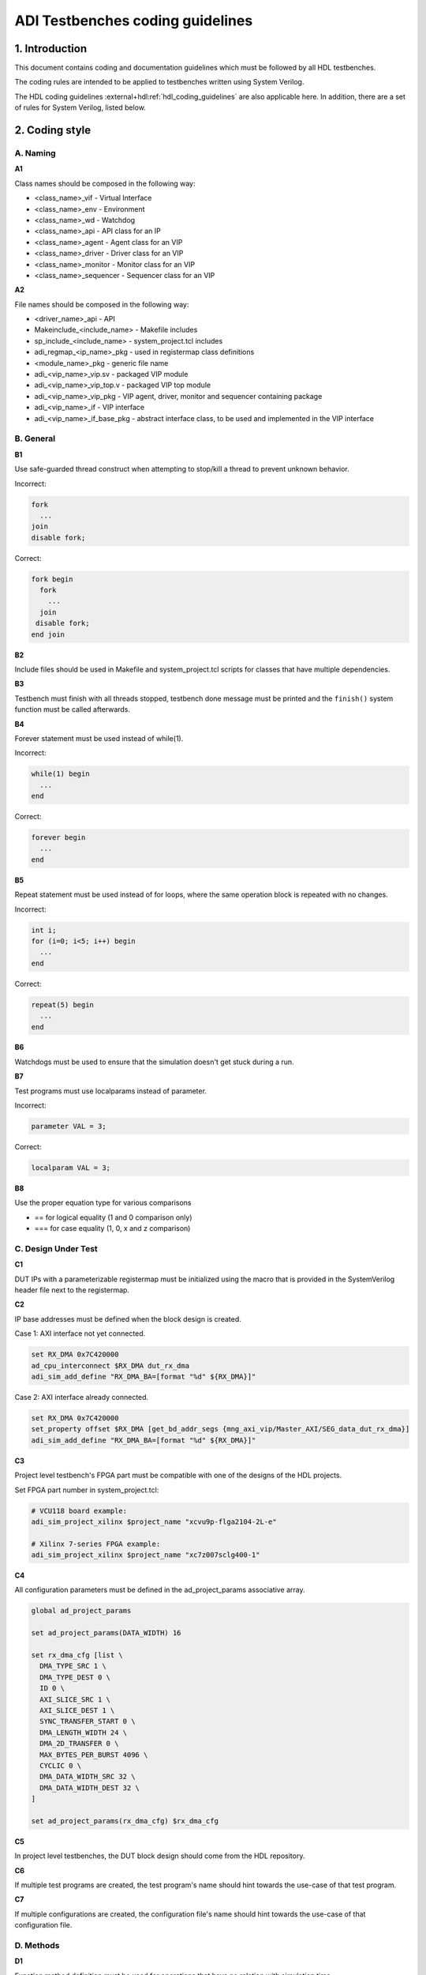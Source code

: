 .. _coding_guidelines:

ADI Testbenches coding guidelines
===============================================================================

1. Introduction
-------------------------------------------------------------------------------

This document contains coding and documentation guidelines which must be
followed by all HDL testbenches.

The coding rules are intended to be applied to testbenches written using
System Verilog.

The HDL coding guidelines :external+hdl:ref:`hdl_coding_guidelines` are also
applicable here. In addition, there are a set of rules for System Verilog,
listed below.

2. Coding style
-------------------------------------------------------------------------------

A. Naming
~~~~~~~~~~~~~~~~~~~~~~~~~~~~~~~~~~~~~~~~~~~~~~~~~~~~~~~~~~~~~~~~~~~~~~~~~~~~~~~

**A1**

Class names should be composed in the following way:

* <class_name>_vif - Virtual Interface
* <class_name>_env - Environment
* <class_name>_wd - Watchdog
* <class_name>_api - API class for an IP
* <class_name>_agent - Agent class for an VIP
* <class_name>_driver - Driver class for an VIP
* <class_name>_monitor - Monitor class for an VIP
* <class_name>_sequencer - Sequencer class for an VIP

**A2**

File names should be composed in the following way:

* <driver_name>_api - API
* Makeinclude_<include_name> - Makefile includes
* sp_include_<include_name> - system_project.tcl includes
* adi_regmap_<ip_name>_pkg - used in registermap class definitions
* <module_name>_pkg - generic file name
* adi_<vip_name>_vip.sv - packaged VIP module
* adi_<vip_name>_vip_top.v - packaged VIP top module
* adi_<vip_name>_vip_pkg - VIP agent, driver, monitor and sequencer containing
  package
* adi_<vip_name>_if - VIP interface
* adi_<vip_name>_if_base_pkg - abstract interface class, to be used and
  implemented in the VIP interface

B. General
~~~~~~~~~~~~~~~~~~~~~~~~~~~~~~~~~~~~~~~~~~~~~~~~~~~~~~~~~~~~~~~~~~~~~~~~~~~~~~~

**B1**

Use safe-guarded thread construct when attempting to stop/kill a thread to
prevent unknown behavior.

.. _example-b1:

Incorrect:

.. code-block:: systemverilog

   fork
     ...
   join
   disable fork;

Correct:

.. code-block:: systemverilog

   fork begin
     fork
       ...
     join
    disable fork;
   end join

**B2**

Include files should be used in Makefile and system_project.tcl scripts for
classes that have multiple dependencies.

**B3**

Testbench must finish with all threads stopped, testbench done message must be
printed and the ``finish()`` system function must be called afterwards.

**B4**

Forever statement must be used instead of while(1).

.. _example-b4:

Incorrect:

.. code-block::

   while(1) begin
     ...
   end

Correct:

.. code-block::

   forever begin
     ...
   end

**B5**

Repeat statement must be used instead of for loops, where the same operation
block is repeated with no changes.

.. _example-b5:

Incorrect:

.. code-block:: systemverilog

   int i;
   for (i=0; i<5; i++) begin
     ...
   end

Correct:

.. code-block:: systemverilog

   repeat(5) begin
     ...
   end

**B6**

Watchdogs must be used to ensure that the simulation doesn't get stuck during a
run.

**B7**

Test programs must use localparams instead of parameter.

.. _example-b7:

Incorrect:

.. code-block:: systemverilog

   parameter VAL = 3;

Correct:

.. code-block:: systemverilog

   localparam VAL = 3;

**B8**

Use the proper equation type for various comparisons

* == for logical equality (1 and 0 comparison only)
* === for case equality (1, 0, x and z comparison)

C. Design Under Test
~~~~~~~~~~~~~~~~~~~~~~~~~~~~~~~~~~~~~~~~~~~~~~~~~~~~~~~~~~~~~~~~~~~~~~~~~~~~~~~

**C1**

DUT IPs with a parameterizable registermap must be initialized using the macro
that is provided in the SystemVerilog header file next to the registermap.

**C2**

IP base addresses must be defined when the block design is created.

.. _example-c2:

Case 1: AXI interface not yet connected.

.. code-block:: tcl

   set RX_DMA 0x7C420000
   ad_cpu_interconnect $RX_DMA dut_rx_dma
   adi_sim_add_define "RX_DMA_BA=[format "%d" ${RX_DMA}]"

Case 2: AXI interface already connected.

.. code-block:: tcl

   set RX_DMA 0x7C420000
   set_property offset $RX_DMA [get_bd_addr_segs {mng_axi_vip/Master_AXI/SEG_data_dut_rx_dma}]
   adi_sim_add_define "RX_DMA_BA=[format "%d" ${RX_DMA}]"

**C3**

Project level testbench's FPGA part must be compatible with one of the designs
of the HDL projects.

.. _example-c3:

Set FPGA part number in system_project.tcl:

.. code-block:: tcl

   # VCU118 board example:
   adi_sim_project_xilinx $project_name "xcvu9p-flga2104-2L-e"

   # Xilinx 7-series FPGA example:
   adi_sim_project_xilinx $project_name "xc7z007sclg400-1"

**C4**

All configuration parameters must be defined in the ad_project_params associative
array.

.. _example-c4:

.. code-block:: tcl

   global ad_project_params

   set ad_project_params(DATA_WIDTH) 16

   set rx_dma_cfg [list \
     DMA_TYPE_SRC 1 \
     DMA_TYPE_DEST 0 \
     ID 0 \
     AXI_SLICE_SRC 1 \
     AXI_SLICE_DEST 1 \
     SYNC_TRANSFER_START 0 \
     DMA_LENGTH_WIDTH 24 \
     DMA_2D_TRANSFER 0 \
     MAX_BYTES_PER_BURST 4096 \
     CYCLIC 0 \
     DMA_DATA_WIDTH_SRC 32 \
     DMA_DATA_WIDTH_DEST 32 \
   ]

   set ad_project_params(rx_dma_cfg) $rx_dma_cfg

**C5**

In project level testbenches, the DUT block design should come from the HDL
repository.

**C6**

If multiple test programs are created, the test program's name should hint
towards the use-case of that test program.

**C7**

If multiple configurations are created, the configuration file's name should
hint towards the use-case of that configuration file.

D. Methods
~~~~~~~~~~~~~~~~~~~~~~~~~~~~~~~~~~~~~~~~~~~~~~~~~~~~~~~~~~~~~~~~~~~~~~~~~~~~~~~

**D1**

Function method definition must be used for operations that have no relation
with simulation time.

.. _example-d1:

Incorrect:

.. code-block:: systemverilog

   task add_function(
     input int a,
     input int b,
     output int c);

     c = a + b;
   endtask: add_function

Correct:

.. code-block:: systemverilog

   function int add_function(
     input int a,
     input int b);

     return a + b;
   endfunction: add_function

**D2**

Parenthesis must be present at method calls, even if these don't require any
input values.

.. _example-d2:

Incorrect:

.. code-block:: systemverilog

   task add_function;
     ...
   endtask: add_function

Correct:

.. code-block:: systemverilog

   task add_function();
     ...
   endtask: add_function

**D3**

All method arguments must have their direction specified as input, output,
inout or ref.

**D4**

Every named block must end with their identifier.

.. _example-d4:

Incorrect:

.. code-block:: systemverilog

   class verifier();
     ...
   endclass

Correct:

.. code-block:: systemverilog

   class verifier();
     ...
   endclass: verifier

E. Event scheduling
~~~~~~~~~~~~~~~~~~~~~~~~~~~~~~~~~~~~~~~~~~~~~~~~~~~~~~~~~~~~~~~~~~~~~~~~~~~~~~~

**E1**

Event synchronization between multiple threads should be avoided, unless the user
is very familiar with the simulation scheduler and knows about all of the corner
cases that may arise using multiple threads or there is no other way around it.

**E2**

#0 must not be used. This would only mean that synchronization between events is
not properly handled and it's prone to error if not used exactly the way it was
intended to be used.

**E3**

Time value and scale must be specified for delaying statements.

.. _example-e3:

Incorrect:

.. code-block:: systemverilog

   #5;

Correct:

.. code-block:: systemverilog

   #5us;
   #(5*1us);

F. Reporting
~~~~~~~~~~~~~~~~~~~~~~~~~~~~~~~~~~~~~~~~~~~~~~~~~~~~~~~~~~~~~~~~~~~~~~~~~~~~~~~

**F1**

Reporting system functions calls from the standard must only be used in VIP
files related to the block design IP, including the interface and the base
interface class.

.. _example-f1:

.. code-block:: systemverilog

   $info("Info message example");

**F2**

Reporting macros must only be used in the test programs.

.. _example-f2:

.. code-block:: systemverilog

   `INFO(("Info message example"), ADI_VERBOSITY_LOW);

**F3**

Reporting functions from the base reporting class must be used in classes that
inherit these functions.

.. _example-f3:

.. code-block:: systemverilog

   this.info($sformatf("Data received: %d", data), ADI_VERBOSITY_MEDIUM);

**F4**

Error messages should be used where the simulation may continue if something is
not working as expected. In every other instance, where the simulation must halt
immediately, use fatal messages.

.. _example-f4:

.. code-block:: systemverilog

   this.error($sformatf("Error, but can continue"));
   this.fatal($sformatf("Error and cannot continue"));

**F5**

Verbosity settings must be set as follows:

* ADI_VERBOSITY_NONE: Only for simulation randomization state and simulation done messages
* ADI_VERBOSITY_LOW: All info messages inside the test program, with the exceptions of ADI_VERBOSITY_NONE
* ADI_VERBOSITY_MEDIUM: Inside drivers
* ADI_VERBOSITY_HIGH: Inside VIP modules, regmaps, utilities

G. Classes
~~~~~~~~~~~~~~~~~~~~~~~~~~~~~~~~~~~~~~~~~~~~~~~~~~~~~~~~~~~~~~~~~~~~~~~~~~~~~~~

**G1**

Checker and scoreboard modules must be written to be parameterizable, which
means that they should be able to work with any data type.

**G2**

Data and methods inside classes should be protected from outside access using
protected and local keywords where it makes sense.

.. _example-g2:

Incorrect:

.. code-block:: systemverilog

   int class_id;
   int device_address;

   task access_device();
     ...
   endtask: access_device

Correct:

.. code-block:: systemverilog

   // always assigned by the parent, invisible to child classes
   localparam class_id;
   // both parent and child might need access to it, but prevent the outside from accessing it
   protected int device_address;

   task access_device();
     ...
   endtask: access_device

**G3**

ADI_FIFO or ADI_LIFO must be used for queues to avoid push-pull/front-back style
differences and other issues.

.. _example-g3:

.. code-block:: systemverilog

   adi_fifo #(data_length) fifo_buffer;

   fifo_buffer = new();

**G4**

Checker or scoreboard class should be used whenever comparing data streams.

**G5**

Use the IRQ handler class when dealing with any interrupt requests from the DUT.

**G6**

Checker and scoreboard classes must use a subscriber class to get data.

H. VIP
~~~~~~~~~~~~~~~~~~~~~~~~~~~~~~~~~~~~~~~~~~~~~~~~~~~~~~~~~~~~~~~~~~~~~~~~~~~~~~~

**H1**

VIP agents must contain a driver, monitor and sequencer modules.

.. _example-h1:

.. code-block:: systemverilog

   class vip_driver;
     ...
   endclass: vip_driver

   class vip_monitor;
     ...
   endclass: vip_monitor

   class vip_sequencer;
     ...
   endclass: vip_sequencer

   class vip_agent;
     vip_driver vip_drv;
     vip_monitor vip_mon;
     vip_sequencer vip_seq;

     ...
   endclass: vip_agent

**H2**

VIP monitors must contain a publisher module.

.. _example-h2:

.. code-block:: systemverilog

   class vip_monitor;
     adi_publisher #(<data_type>) publisher;

     ...
   endclass: vip_monitor

**H3**

VIP drivers, monitors and sequencers must have their agent parents set.

.. _example-h3:

Incorrect:

.. code-block:: systemverilog

   class vip_agent;
     vip_driver vip_drv;
     vip_monitor vip_mon;
     vip_sequencer vip_seq;

     function new();
       vip_drv = new("Driver");
       vip_mon = new("Monitor");
       vip_seq = new("Sequencer");
     endfunction: new
   endclass: vip_agent

Correct:

.. code-block:: systemverilog

   class vip_agent;
     vip_driver vip_drv;
     vip_monitor vip_mon;
     vip_sequencer vip_seq;

     function new();
       vip_drv = new("Driver", this);
       vip_mon = new("Monitor", this);
       vip_seq = new("Sequencer", this);
     endfunction: new
   endclass: vip_agent

**H4**

VIP drivers, monitors and sequencers must not be instantiated outside of the agent.

**H5**

VIP agents, drivers, monitors and sequencers should not be parameterizable.
These classes should read parameter values from the interface class, which has
direct access to the interface parameters if needed.

**H6**

VIP agents should have an environment as a parent.

.. _example-h6:

Incorrect:

.. code-block:: systemverilog

   class environment;
     vip_agent vip_agnt;

     function new();
       vip_agnt = new("Agent");
     endfunction: new
   endclass: environment

Correct:

.. code-block:: systemverilog

   class environment;
     vip_agent vip_agnt;

     function new();
       vip_agnt = new("Agent", this);
     endfunction: new
   endclass: environment

**H7**

VIP classes must be instantiated with an interface class and not with a virtual
interface. AMD VIPs are an exception from this rule.

.. _example-h7:

Incorrect:

.. code-block:: systemverilog

   class vip_agent;
     protected vif vif_proxy;

     function new(virtual interface vif_proxy);
       this.vif_proxy = vif_proxy;
     endfunction: new
   endclass: vip_agent

Correct:

.. code-block:: systemverilog

   class vip_agent;
     protected vif_class vif_class_proxy;

     function new(vif_class vif_class_proxy);
       this.vif_class_proxy = vif_class_proxy;
     endfunction: new
   endclass: vip_agent

**H8**

AMD AXI and AXI Streaming VIPs must be linked to ADI base class VIPs located
inside the environment.

.. _example-h8:

.. code-block:: systemverilog

   test_harness_env base_env;

   base_env = new(...);

   mng = new("", `TH.`MNG_AXI.inst.IF);
   ddr = new("", `TH.`DDR_AXI.inst.IF);

   `LINK(mng, base_env, mng)
   `LINK(ddr, base_env, ddr)

I. API
~~~~~~~~~~~~~~~~~~~~~~~~~~~~~~~~~~~~~~~~~~~~~~~~~~~~~~~~~~~~~~~~~~~~~~~~~~~~~~~

**I1**

APIs that can control an IP that has a parameterizable registermap must also be
parameterized with the same parameters using a macro.

**I2**

APIs with registermaps must have a sanity test implemented. Exceptions are those
that don't have Version, Magic and Scratch registers.

.. _example-i2:

.. code-block:: systemverilog

   task sanity_test();
     // check version compatibility
     ...
     // check magic number
     ...
     // check scratch register
     ...
     `INFO(("Sanity Test Done"), ADI_VERBOSITY_LOW);
   endtask

**I3**

IP register access calls must only be written inside an API.

**I4**

Every ADI IP that has a registermap must have its own API driver class.

**I5**

IRQ handler class must be used when dealing with interrupt requests.

J. Environment
~~~~~~~~~~~~~~~~~~~~~~~~~~~~~~~~~~~~~~~~~~~~~~~~~~~~~~~~~~~~~~~~~~~~~~~~~~~~~~~

**J1**

An environment must only contain VIP agents, APIs and/or checkers.

**J2**

Test_harness_env should not be inherited by any environment.

.. _example-j2:

Incorrect:

.. code-block:: systemverilog

   class test_harness_env extends adi_environment;
     ...
   endclass: test_harness_env

   class new_env extends test_harness_env;
     ...
   endclass: new_env

Correct:

.. code-block:: systemverilog

   class test_harness_env extends adi_environment;
     ...
   endclass: test_harness_env

   class new_env extends adi_environment;
     ...
   endclass: new_env

**J3**

New environments should be created with the intent to be reused in other
testbenches.

K. Randomization
~~~~~~~~~~~~~~~~~~~~~~~~~~~~~~~~~~~~~~~~~~~~~~~~~~~~~~~~~~~~~~~~~~~~~~~~~~~~~~~

**K1**

Constrained randomized values should be used for randomized testing.

**K2**

Variable randomization states must always be checked.

.. _example-k2:

.. code-block:: systemverilog

   class randomizer_class;
     rand bit switch;

     function void randomize_switch();
       if (!this.switch.randomize()) begin
         `FATAL(("Randomization failed!"));
       end
     endfunction: randomize_switch
   endclass: randomizer_class

**K3**

All random variables must be randomized when the class creation occurs.

.. _example-k3:

.. code-block:: systemverilog

   class randomizer_class;
     rand bit switch;

     function new();
       this.randomize_init();
     endfunction: new

     function void randomize_init();
       if (!this.randomize()) begin
         `FATAL(("Randomization failed!"));
       end
     endfunction: randomize_init
   endclass: randomizer_class

**K4**

Test programs must output the simulation randomization state at the very
beginning of the simulation.

.. _example-k4:

.. code-block:: systemverilog

   process current_process;
   string current_process_random_state;

   current_process = process::self();
   current_process_random_state = current_process.get_randstate();
   `INFO(("Randomization state: %s", current_process_random_state), ADI_VERBOSITY_NONE);

**K5**

The testbench should have a randomized configuration file paired with a
randomized testbench.

3. Annexes
-------------------------------------------------------------------------------

Annex 1 System Verilog file format (different use-cases)
~~~~~~~~~~~~~~~~~~~~~~~~~~~~~~~~~~~~~~~~~~~~~~~~~~~~~~~~~~~~~~~~~~~~~~~~~~~~~~~

4. References
-------------------------------------------------------------------------------
